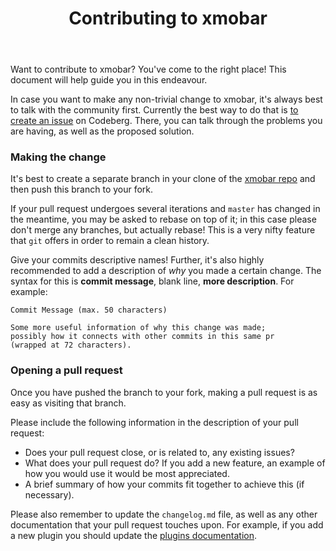#+title: Contributing to xmobar

Want to contribute to xmobar? You've come to the right place! This
document will help guide you in this endeavour.

In case you want to make any non-trivial change to xmobar, it's always
best to talk with the community first. Currently the best way to do that
is [[https://codeberg.org/xmobar/xmobar/issues/new][to create an issue]] on Codeberg. There, you can talk through the
problems you are having, as well as the proposed solution.

*** Making the change

    It's best to create a separate branch in your clone of the [[https://codeberg.org/xmobar/xmobar/][xmobar repo]] and
    then push this branch to your fork.

    If your pull request undergoes several iterations and =master= has changed
    in the meantime, you may be asked to rebase on top of it; in this case
    please don't merge any branches, but actually rebase!  This is a very
    nifty feature that =git= offers in order to remain a clean history.

    Give your commits descriptive names!  Further, it's also highly
    recommended to add a description of /why/ you made a certain change.  The
    syntax for this is *commit message*, blank line, *more description*.  For
    example:

    #+begin_src shell
      Commit Message (max. 50 characters)

      Some more useful information of why this change was made;
      possibly how it connects with other commits in this same pr
      (wrapped at 72 characters).
     #+end_src

*** Opening a pull request

    Once you have pushed the branch to your fork, making a pull
    request is as easy as visiting that branch.

    Please include the following information in the description of
    your pull request:

    - Does your pull request close, or is related to, any existing
      issues?
    - What does your pull request do?  If you add a new feature, an
      example of how you would use it would be most appreciated.
    - A brief summary of how your commits fit together to achieve this
      (if necessary).

    Please also remember to update the =changelog.md= file, as well as any other
    documentation that your pull request touches upon.  For example, if you
    add a new plugin you should update the [[./doc/plugins.org][plugins documentation]].
